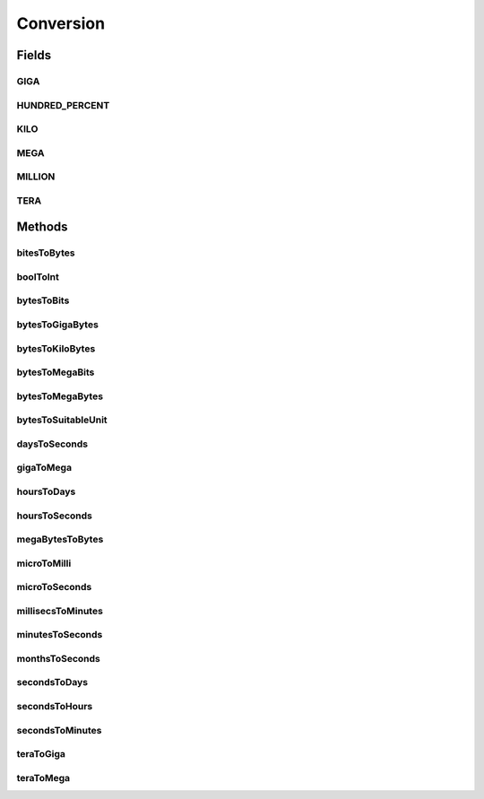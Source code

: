 Conversion
==========

.. java:package:: org.cloudbus.cloudsim.util
   :noindex:

.. java:type:: public final class Conversion

   An utility class that provides a set of methods for unit conversion.

   :author: Manoel Campos da Silva Filho

Fields
------
GIGA
^^^^

.. java:field:: public static final double GIGA
   :outertype: Conversion

   The value of 1 GigaByte in Bytes or 1 Gigabit in bits.

   **See also:** :java:ref:`.MEGA`

HUNDRED_PERCENT
^^^^^^^^^^^^^^^

.. java:field:: public static final double HUNDRED_PERCENT
   :outertype: Conversion

   A value that represents 100% in a scale from 0 to 1.

KILO
^^^^

.. java:field:: public static final double KILO
   :outertype: Conversion

   The value of 1 KiloByte in Bytes or 1 Kilobit in bits. It is declared as double because such a value is commonly used in divisions. This way, it avoids explicit double casts to ensure a double instead an integer division.

MEGA
^^^^

.. java:field:: public static final double MEGA
   :outertype: Conversion

   The value of 1 MegaByte in Bytes or 1 Megabit in bits.

   **See also:** :java:ref:`.KILO`

MILLION
^^^^^^^

.. java:field:: public static final int MILLION
   :outertype: Conversion

   One million in absolute value, usually used to convert to and from Number of Instructions (I) and Million Instructions (MI) units.

TERA
^^^^

.. java:field:: public static final double TERA
   :outertype: Conversion

   The value of 1 TeraByte in Bytes or 1 TeraBit in bits.

   **See also:** :java:ref:`.GIGA`

Methods
-------
bitesToBytes
^^^^^^^^^^^^

.. java:method:: public static double bitesToBytes(double bits)
   :outertype: Conversion

   Converts any value in bits to bytes, doesn't matter if the unit is Kilobites (Kb), Megabites (Mb), Gigabites (Gb), etc.

   :param bits: the value in bites, Kb, Mb, Gb, etc
   :return: the value in bites, Kbytes, Mbytes, Gbytes and so on, according to the given value

boolToInt
^^^^^^^^^

.. java:method:: public static int boolToInt(boolean bool)
   :outertype: Conversion

   Converts a boolean value to int

   :param bool: the boolean value to convert
   :return: 1 if the boolean value is true, 0 otherwise.

bytesToBits
^^^^^^^^^^^

.. java:method:: public static double bytesToBits(double bytes)
   :outertype: Conversion

   Converts any value in bytes to bits, doesn't matter if the unit is Kilobytes (KB), Megabytes (MB), Gigabytes (GB), etc.

   :param bytes: the value in bytes, KB, MB, GB, etc
   :return: the value in bites, Kbits, Mbits, Gbits and so on, according to the given value

bytesToGigaBytes
^^^^^^^^^^^^^^^^

.. java:method:: public static double bytesToGigaBytes(double bytes)
   :outertype: Conversion

   Converts a value in bytes to GigaBytes (GB)

   :param bytes: the value in bytes
   :return: the value in GigaBytes (GB)

bytesToKiloBytes
^^^^^^^^^^^^^^^^

.. java:method:: public static double bytesToKiloBytes(double bytes)
   :outertype: Conversion

   Converts a value in bytes to KiloBytes (KB)

   :param bytes: the value in bytes
   :return: the value in KiloBytes (KB)

bytesToMegaBits
^^^^^^^^^^^^^^^

.. java:method:: public static double bytesToMegaBits(double bytes)
   :outertype: Conversion

   Converts a value in bytes to Megabites (Mb)

   :param bytes: the value in bytes
   :return: the value in Megabites (Mb)

bytesToMegaBytes
^^^^^^^^^^^^^^^^

.. java:method:: public static double bytesToMegaBytes(double bytes)
   :outertype: Conversion

   Converts a value in bytes to MegaBytes (MB)

   :param bytes: the value in bytes
   :return: the value in MegaBytes (MB)

bytesToSuitableUnit
^^^^^^^^^^^^^^^^^^^

.. java:method:: public static String bytesToSuitableUnit(double bytes)
   :outertype: Conversion

   Converts a value in bytes to the most suitable unit, such as Kilobytes (KB), MegaBytes (MB) or Gigabytes (GB)

   :param bytes: the value in bytes
   :return: the converted value concatenated with the unit converted to (KB, MB or GB)

daysToSeconds
^^^^^^^^^^^^^

.. java:method:: public static double daysToSeconds(double days)
   :outertype: Conversion

   Converts a value in days to seconds.

   The existing \ :java:ref:`java.util.concurrent.TimeUnit`\  and \ :java:ref:`java.time.Duration`\  classes don't provide the double precision required here.

   :param days: the value in days
   :return: the value in seconds

gigaToMega
^^^^^^^^^^

.. java:method:: public static double gigaToMega(double giga)
   :outertype: Conversion

   Converts any value in giga to mega, doesn't matter if it's gigabits or gigabytes.

   :param giga: the value in gigabits or gigabytes
   :return: the value in megabits or megabytes (according to the input value)

hoursToDays
^^^^^^^^^^^

.. java:method:: public static double hoursToDays(double hours)
   :outertype: Conversion

   Converts a value in hours to days.

   The existing \ :java:ref:`java.util.concurrent.TimeUnit`\  and \ :java:ref:`java.time.Duration`\  classes don't provide the double precision required here.

   :param hours: the value in hours
   :return: the value in days

hoursToSeconds
^^^^^^^^^^^^^^

.. java:method:: public static double hoursToSeconds(double hours)
   :outertype: Conversion

   Converts a value in hours to seconds.

   The existing \ :java:ref:`java.util.concurrent.TimeUnit`\  and \ :java:ref:`java.time.Duration`\  classes don't provide the double precision required here.

   :param hours: the value in hours
   :return: the value in seconds

megaBytesToBytes
^^^^^^^^^^^^^^^^

.. java:method:: public static double megaBytesToBytes(double megaBytes)
   :outertype: Conversion

   Converts a value in MegaBytes (MB) to bytes

   :param megaBytes: the value in MegaBytes (MB)
   :return: the value in bytes

microToMilli
^^^^^^^^^^^^

.. java:method:: public static double microToMilli(double micro)
   :outertype: Conversion

   Converts any value in micro (μ) to milli (m) scale, such as microseconds to milliseconds.

   The existing \ :java:ref:`java.util.concurrent.TimeUnit`\  and \ :java:ref:`java.time.Duration`\  classes don't provide the double precision required here.

   :param micro: the value in micro (μ) scale
   :return: the value in milli (m) scale

microToSeconds
^^^^^^^^^^^^^^

.. java:method:: public static double microToSeconds(double micro)
   :outertype: Conversion

   Converts a value in microseconds (μ) to seconds.

   The existing \ :java:ref:`java.util.concurrent.TimeUnit`\  and \ :java:ref:`java.time.Duration`\  classes don't provide the double precision required here.

   :param micro: the value in microseconds (μ)
   :return: the value in seconds

millisecsToMinutes
^^^^^^^^^^^^^^^^^^

.. java:method:: public static double millisecsToMinutes(long milli)
   :outertype: Conversion

   Converts a value in milliseconds to minutes.

   The existing \ :java:ref:`java.util.concurrent.TimeUnit`\  and \ :java:ref:`java.time.Duration`\  classes don't provide the double precision required here.

   :param milli: the value in milliseconds
   :return: the value in minutes

minutesToSeconds
^^^^^^^^^^^^^^^^

.. java:method:: public static double minutesToSeconds(double minutes)
   :outertype: Conversion

   Converts a value in minutes to seconds.

   The existing \ :java:ref:`java.util.concurrent.TimeUnit`\  and \ :java:ref:`java.time.Duration`\  classes don't provide the double precision required here.

   :param minutes: the value in minutes
   :return: the value in seconds

monthsToSeconds
^^^^^^^^^^^^^^^

.. java:method:: public static double monthsToSeconds(double months)
   :outertype: Conversion

   Converts a value in months to an \ **approximated**\  number of seconds, since it considers every month has 30 days.

   The existing \ :java:ref:`java.util.concurrent.TimeUnit`\ , \ :java:ref:`java.time.Duration`\  and \ :java:ref:`java.time.Period`\  classes don't provide the double precision required here.

   :param months: the value in months
   :return: the value in seconds

secondsToDays
^^^^^^^^^^^^^

.. java:method:: public static double secondsToDays(double seconds)
   :outertype: Conversion

   Converts a value in seconds to days.

   The existing \ :java:ref:`java.util.concurrent.TimeUnit`\  and \ :java:ref:`java.time.Duration`\  classes don't provide the double precision required here.

   :param seconds: the value in seconds
   :return: the value in days

secondsToHours
^^^^^^^^^^^^^^

.. java:method:: public static double secondsToHours(double seconds)
   :outertype: Conversion

   Converts a value in seconds to hours.

   The existing \ :java:ref:`java.util.concurrent.TimeUnit`\  and \ :java:ref:`java.time.Duration`\  classes don't provide the double precision required here.

   :param seconds: the value in seconds
   :return: the value in hours

secondsToMinutes
^^^^^^^^^^^^^^^^

.. java:method:: public static double secondsToMinutes(double seconds)
   :outertype: Conversion

   Converts a value in seconds to minutes.

   The existing \ :java:ref:`java.util.concurrent.TimeUnit`\  and \ :java:ref:`java.time.Duration`\  classes don't provide the double precision required here.

   :param seconds: the value in seconds
   :return: the value in minutes

teraToGiga
^^^^^^^^^^

.. java:method:: public static double teraToGiga(double tera)
   :outertype: Conversion

   Converts any value in tera to giga, doesn't matter if it's terabits or terabytes.

   :param tera: the value in terabits or terabytes
   :return: the value in gigabits or gigabytes (according to the input value)

teraToMega
^^^^^^^^^^

.. java:method:: public static double teraToMega(double tera)
   :outertype: Conversion

   Converts any value in tera to mega, doesn't matter if it's terabits or terabytes.

   :param tera: the value in terabits or terabytes
   :return: the value in megabits or megabytes (according to the input value)

